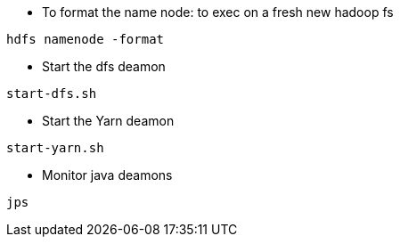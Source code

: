 * To format the name node: to exec on a fresh new hadoop fs
-----------------
hdfs namenode -format  
-----------------

* Start the dfs deamon 
-----------------
start-dfs.sh   
-----------------

* Start the Yarn deamon 
-----------------
start-yarn.sh   
-----------------

* Monitor java deamons
-----------------
jps  
-----------------

